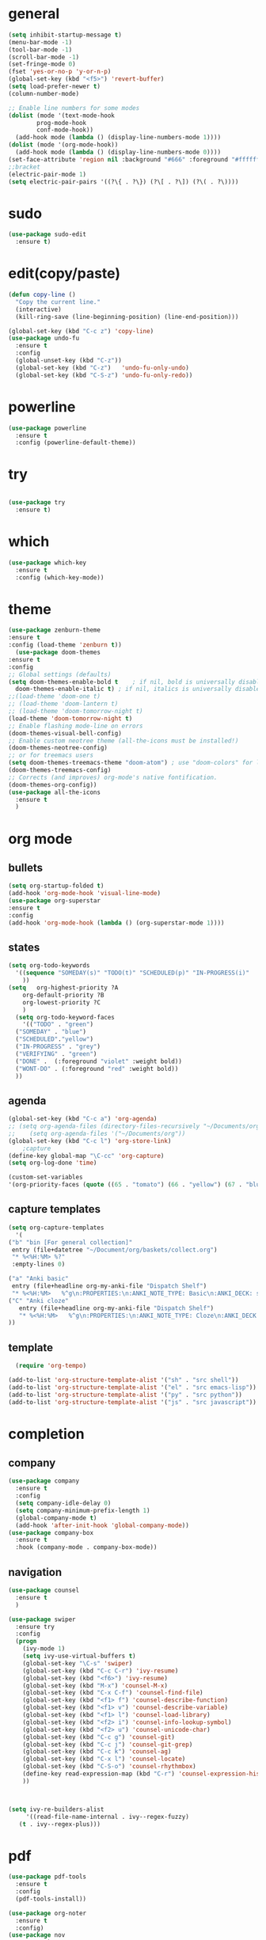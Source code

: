 * general
#+begin_src emacs-lisp
  (setq inhibit-startup-message t)
  (menu-bar-mode -1)
  (tool-bar-mode -1)
  (scroll-bar-mode -1)
  (set-fringe-mode 0)
  (fset 'yes-or-no-p 'y-or-n-p)
  (global-set-key (kbd "<f5>") 'revert-buffer)
  (setq load-prefer-newer t)
  (column-number-mode)

  ;; Enable line numbers for some modes
  (dolist (mode '(text-mode-hook
		  prog-mode-hook
		  conf-mode-hook))
    (add-hook mode (lambda () (display-line-numbers-mode 1))))
  (dolist (mode '(org-mode-hook))
    (add-hook mode (lambda () (display-line-numbers-mode 0))))
  (set-face-attribute 'region nil :background "#666" :foreground "#ffffff")
  ;;bracket
  (electric-pair-mode 1)
  (setq electric-pair-pairs '((?\{ . ?\}) (?\[ . ?\]) (?\( . ?\))))
#+end_src
* sudo
#+begin_src emacs-lisp
  (use-package sudo-edit
    :ensure t)

#+end_src
* edit(copy/paste)
#+begin_src emacs-lisp
  (defun copy-line ()
    "Copy the current line."
    (interactive)
    (kill-ring-save (line-beginning-position) (line-end-position)))

  (global-set-key (kbd "C-c z") 'copy-line)
  (use-package undo-fu
    :ensure t
    :config
    (global-unset-key (kbd "C-z"))
    (global-set-key (kbd "C-z")   'undo-fu-only-undo)
    (global-set-key (kbd "C-S-z") 'undo-fu-only-redo))
#+end_src
* powerline
#+begin_src emacs-lisp
  (use-package powerline
    :ensure t
    :config (powerline-default-theme))
#+end_src

* try
#+begin_src emacs-lisp
 
(use-package try
  :ensure t)
  
#+end_src
* which
#+begin_src emacs-lisp
(use-package which-key
  :ensure t
  :config (which-key-mode))  
#+end_src
* theme
#+begin_src emacs-lisp
  (use-package zenburn-theme
  :ensure t
  :config (load-theme 'zenburn t))
    (use-package doom-themes
  :ensure t
  :config
  ;; Global settings (defaults)
  (setq doom-themes-enable-bold t    ; if nil, bold is universally disabled
	doom-themes-enable-italic t) ; if nil, italics is universally disabled
  ;;(load-theme 'doom-one t)
  ;; (load-theme 'doom-lantern t)
  ;; (load-theme 'doom-tomorrow-night t)
  (load-theme 'doom-tomorrow-night t)
  ;; Enable flashing mode-line on errors
  (doom-themes-visual-bell-config)
  ;; Enable custom neotree theme (all-the-icons must be installed!)
  (doom-themes-neotree-config)
  ;; or for treemacs users
  (setq doom-themes-treemacs-theme "doom-atom") ; use "doom-colors" for less minimal icon theme
  (doom-themes-treemacs-config)
  ;; Corrects (and improves) org-mode's native fontification.
  (doom-themes-org-config))
  (use-package all-the-icons
    :ensure t
    )

#+end_src
* org mode
** bullets
#+begin_src emacs-lisp
  (setq org-startup-folded t)
  (add-hook 'org-mode-hook 'visual-line-mode)
  (use-package org-superstar
  :ensure t
  :config
  (add-hook 'org-mode-hook (lambda () (org-superstar-mode 1))))

#+end_src
** states
#+begin_src emacs-lisp
  (setq org-todo-keywords
	'((sequence "SOMEDAY(s)" "TODO(t)" "SCHEDULED(p)" "IN-PROGRESS(i)"    "|" "DONE(d)" "WONT-DO(w@/!)" )
	  ))
  (setq   org-highest-priority ?A
	  org-default-priority ?B
	  org-lowest-priority ?C
	  )
    (setq org-todo-keyword-faces
      '(("TODO" . "green")
	("SOMEDAY" . "blue")
	("SCHEDULED"."yellow")
	("IN-PROGRESS" . "grey")
	("VERIFYING" . "green")
	("DONE" .  (:foreground "violet" :weight bold))
	("WONT-DO" . (:foreground "red" :weight bold))
	))

#+end_src
** agenda
#+begin_src emacs-lisp
  (global-set-key (kbd "C-c a") 'org-agenda) 
  ;; (setq org-agenda-files (directory-files-recursively "~/Documents/org" "\\.org$"))
  ;;    (setq org-agenda-files '("~/Documents/org"))
  (global-set-key (kbd "C-c l") 'org-store-link)
      ;capture
  (define-key global-map "\C-cc" 'org-capture)
  (setq org-log-done 'time)

  (custom-set-variables
  '(org-priority-faces (quote ((65 . "tomato") (66 . "yellow") (67 . "blue")))))

#+end_src
** capture templates
#+begin_src emacs-lisp
    (setq org-capture-templates
	  '(
	("b" "bin [For general collection]"
	 entry (file+datetree "~/Document/org/baskets/collect.org")
	 "* %<%H:%M> %?"
	 :empty-lines 0)

	("a" "Anki basic"
	 entry (file+headline org-my-anki-file "Dispatch Shelf")
	 "* %<%H:%M>   %^g\n:PROPERTIES:\n:ANKI_NOTE_TYPE: Basic\n:ANKI_DECK: super\n:END:\n** Front\n%?\n** Back\n%x\n")
	("C" "Anki cloze"
       entry (file+headline org-my-anki-file "Dispatch Shelf")
       "* %<%H:%M>   %^g\n:PROPERTIES:\n:ANKI_NOTE_TYPE: Cloze\n:ANKI_DECK: super\n:END:\n** Text\n%x\n** Extra\n")
	))

#+end_src
** template
#+begin_src emacs-lisp
    (require 'org-tempo)

  (add-to-list 'org-structure-template-alist '("sh" . "src shell"))
  (add-to-list 'org-structure-template-alist '("el" . "src emacs-lisp"))
  (add-to-list 'org-structure-template-alist '("py" . "src python"))
  (add-to-list 'org-structure-template-alist '("js" . "src javascript"))
#+end_src
* completion
** company
#+begin_src emacs-lisp
  (use-package company
    :ensure t
    :config
    (setq company-idle-delay 0)
    (setq company-minimum-prefix-length 1)
    (global-company-mode t)
    (add-hook 'after-init-hook 'global-company-mode))
  (use-package company-box
    :ensure t
    :hook (company-mode . company-box-mode))
  
#+end_src
** navigation
#+begin_src emacs-lisp
  (use-package counsel
    :ensure t
    )

  (use-package swiper
    :ensure try
    :config
    (progn
      (ivy-mode 1)
      (setq ivy-use-virtual-buffers t)
      (global-set-key "\C-s" 'swiper)
      (global-set-key (kbd "C-c C-r") 'ivy-resume)
      (global-set-key (kbd "<f6>") 'ivy-resume)
      (global-set-key (kbd "M-x") 'counsel-M-x)
      (global-set-key (kbd "C-x C-f") 'counsel-find-file)
      (global-set-key (kbd "<f1> f") 'counsel-describe-function)
      (global-set-key (kbd "<f1> v") 'counsel-describe-variable)
      (global-set-key (kbd "<f1> l") 'counsel-load-library)
      (global-set-key (kbd "<f2> i") 'counsel-info-lookup-symbol)
      (global-set-key (kbd "<f2> u") 'counsel-unicode-char)
      (global-set-key (kbd "C-c g") 'counsel-git)
      (global-set-key (kbd "C-c j") 'counsel-git-grep)
      (global-set-key (kbd "C-c k") 'counsel-ag)
      (global-set-key (kbd "C-x l") 'counsel-locate)
      (global-set-key (kbd "C-S-o") 'counsel-rhythmbox)
      (define-key read-expression-map (kbd "C-r") 'counsel-expression-history)
      ))



  (setq ivy-re-builders-alist
       '((read-file-name-internal . ivy--regex-fuzzy)
	 (t . ivy--regex-plus)))
#+end_src
* pdf
#+begin_src emacs-lisp
  (use-package pdf-tools
    :ensure t
    :config
    (pdf-tools-install))

  (use-package org-noter
    :ensure t
    :config)
  (use-package nov
    :ensure t)
  (use-package djvu
    :ensure t)

#+end_src

* magit
#+begin_src emacs-lisp
  (use-package magit
    :ensure t
    :init
    (message "Loading Magit!")
    :config
    (message "Loaded Magit!")
    :bind (("C-x C-g" . magit-status)))
#+end_src
* projectile
#+begin_src emacs-lisp

  (use-package projectile
    :ensure t
    :config
    (define-key projectile-mode-map (kbd "C-x p") 'projectile-command-map)
      (projectile-mode +1))  

#+end_src
* flycheck
#+begin_src emacs-lisp
  (use-package flycheck
    :ensure t
    :init (global-flycheck-mode))

#+end_src
* imenu-list
#+begin_src emacs-lisp
  (use-package imenu-list
    :ensure t)
  (global-set-key (kbd "C-'") #'imenu-list-smart-toggle)
#+end_src
* lsp mode
#+begin_src emacs-lisp
  (use-package lsp-mode
      :ensure t
      :commands (lsp lsp-deferred)
      :init
      (setq lsp-keymap-prefix "C-x l" )  ;; Or 'C-l', 's-l'
      :hook(
	    (python-mode . lsp)
	    (js2-mode . lsp)
	    )
      :config
      (lsp-enable-which-key-integration t))
  (setq lsp-file-watch-threshold 2000)
  (setq gc-cons-threshold 100000000)
  ;; (add-hook 'prog-mode-hook #'lsp)
  (setq read-process-output-max (* 1024 1024)) ;; 1mb
  (setq lsp-log-io nil)
  (use-package lsp-ui
      :ensure t
      :hook (lsp-mode . lsp-ui-mode)
      :custom
      (lsp-ui-doc-position 'bottom))
  (use-package lsp-treemacs
    :ensure t
    :after lsp)
  (lsp-treemacs-sync-mode 1)
  (use-package lsp-ivy
    :ensure t)

#+end_src
* python
#+begin_src emacs-lisp
  (use-package lsp-pyright
    :ensure t
    :hook (python-mode . (lambda()
			   (require 'lsp-pyright)
			   (lsp-deferred))))
    (use-package pyvenv
    :ensure t
    :config
    (pyvenv-mode t)
    ;; Set correct Python interpreter
    (setq pyvenv-post-activate-hooks
	  (list (lambda ()
		  (setq python-shell-interpreter (concat pyvenv-virtual-env "bin/python3")))))
    (setq pyvenv-post-deactivate-hooks
	  (list (lambda ()
		  (setq python-shell-interpreter "python3")))))
#+end_src
* js
#+begin_src emacs-lisp
    (add-hook 'prog-mode-hook #'lsp-deferred)
    (setq js-indent-level 2)
    (use-package typescript-mode
    :ensure t)

  (add-to-list 'auto-mode-alist '("\\.tsx\\'" . typescript-mode))
  (add-to-list 'auto-mode-alist '("\\.ts\\'" . typescript-mode))
#+end_src
* dap
#+begin_src emacs-lisp
  (use-package dap-mode
    :ensure t
    :config
    (dap-auto-configure-mode
     )
    :bind(
	  ("<f7>" . dap-step-in)
	  ("<f8>" . dap-next)
	  ("<f9>" . dap-continue)
	  ))
  (require 'dap-firefox)
  
#+end_src
* rainbow-delimiters
#+begin_src emacs-lisp
    (use-package rainbow-delimiters
    :ensure t
    :hook (prog-mode . rainbow-delimiters-mode))

#+end_src
* yasnippet
#+begin_src emacs-lisp
  (use-package yasnippet
    :ensure t
    :config
    (setq yas-snippet-dirs '("~/Dropbox/snippets"))
    (yas-global-mode 1)
   )
#+end_src
* anki
#+begin_src emacs-lisp
  (use-package anki-editor
    :ensure t
    :after org
    :bind (:map org-mode-map
	      ("<f12>" . anki-editor-cloze-region-auto-incr)
	      ("<f11>" . anki-editor-cloze-region-dont-incr)
	      ("<f10>" . anki-editor-reset-cloze-number)
	      ("<f9>"  . anki-editor-push-tree)
	      ("<f6>"  . anki-editor-insert-note))
    :hook (org-capture-after-finalize . anki-editor-reset-cloze-number) ; Reset cloze-number after each capture.
    :config
    (setq anki-editor-create-decks t ;; Allow anki-editor to create a new deck if it doesn't exist
	  anki-editor-org-tags-as-anki-tags t)

    (defun anki-editor-cloze-region-auto-incr (&optional arg)
      "Cloze region without hint and increase card number."
      (interactive)
      (anki-editor-cloze-region my-anki-editor-cloze-number "")
      (setq my-anki-editor-cloze-number (1+ my-anki-editor-cloze-number))
      (forward-sexp))
    (defun anki-editor-cloze-region-dont-incr (&optional arg)
      "Cloze region without hint using the previous card number."
      (interactive)
      (anki-editor-cloze-region (1- my-anki-editor-cloze-number) "")
      (forward-sexp))
    (defun anki-editor-reset-cloze-number (&optional arg)
      "Reset cloze number to ARG or 1"
      (interactive)
      (setq my-anki-editor-cloze-number (or arg 1)))
    (defun anki-editor-push-tree ()
      "Push all notes under a tree."
      (interactive)
      (anki-editor-push-notes '(4))
      (anki-editor-reset-cloze-number))
    ;; Initialize
    (anki-editor-reset-cloze-number)
    )

  (setq org-my-anki-file "/home/nati/Document/org/meta/anki.org")
  (defun make-orgcapture-frame ()
    "Create a new frame and run org-capture."
    (interactive)
    (make-frame '((name . "org-capture") (window-system . x)))
    (select-frame-by-name "org-capture")
    (counsel-org-capture)
    (delete-other-windows)
    )
  #+end_src
* habit
#+begin_src emacs-lisp
    (require 'org-habit)
    (add-to-list 'org-modules 'org-habit t)
    (setq org-log-into-drawer t)
    (setq org-habit-show-habits-only-for-today nil)
    (setq org-agenda-repeating-timestamp-show-all nil)
    (use-package org-habit-stats
	:ensure t)
    (define-key org-mode-map (kbd "C-c h") 'org-habit-stats-view-habit-at-point)
    (define-key org-agenda-mode-map (kbd "H") 'org-habit-stats-view-habit-at-point-agenda)



#+end_src
* gptel
#+begin_src emacs-lisp
  (use-package gptel
    :ensure t
    :config
    (setq gptel-api-key "AIzaSyAPRhQmrm6RdUfCKTk42bq0bkCQQJ25SKY"))
    ;; (add-hook 'gptel-post-stream-hook 'gptel-auto-scroll)
    ;; (add-hook 'gptel-post-response-functions 'gptel-end-of-response))

  ;; (gptel-make-gemini "Gemini"
  ;;   ;; :key "AIzaSyDIjFBHz0kIx9N--EzFX5Qxv5af5e_Xz1M"
  ;;   :key "AIzaSyAPRhQmrm6RdUfCKTk42bq0bkCQQJ25SKY")
  (setq-default gptel-model "gemini-1.5-pro" ;Pick your default model
	      gptel-backend (gptel-make-gemini "Gemini" :host "generativelanguage.googleapis.com" :protocol "https" :endpoint "/v1beta/models" :stream t :key #'gptel-api-key :models '("gemini-pro" "gemini-pro-vision" "gemini-1.5-flash" "gemini-1.5-pro")))
  (setq gptel-log-level 'debug)
  (setq gptel--debug t)
#+end_src
* origami
#+begin_src emacs-lisp
  ;; (use-package origami			;
  ;;   :ensure t
  ;;   :bind (:map origami-mode-map
  ;; 	  ("C-c C-f" . origami-forward-fold-same-level)
  ;; 	  ("C-c C-b" . origami-backward-fold-same-level)
  ;; 	  ("C-c C-n" . origami-forward-fold)
  ;; 	  ("C-c C-p" . origami-previous-fold)
  ;; 	  ("C-c C-f" . origami-toggle-node))
  ;;   :config (
  ;; 	   (c-mode . origami-mode)
  ;; 	   (c++-mode . origami-mode)
  ;; 	   (java-mode . origami-mode)
  ;; 	   (clojure-mode . origami-mode)
  ;; 	   (js2-mode . origami-mode)
  ;; 	   (typescript-mode . origami-mode)
  ;; 	   (python-mode . origami-mode)
  ;; 	   (emacs-lisp-mode . origami-mode)
  ;; 	   ))

#+end_src
